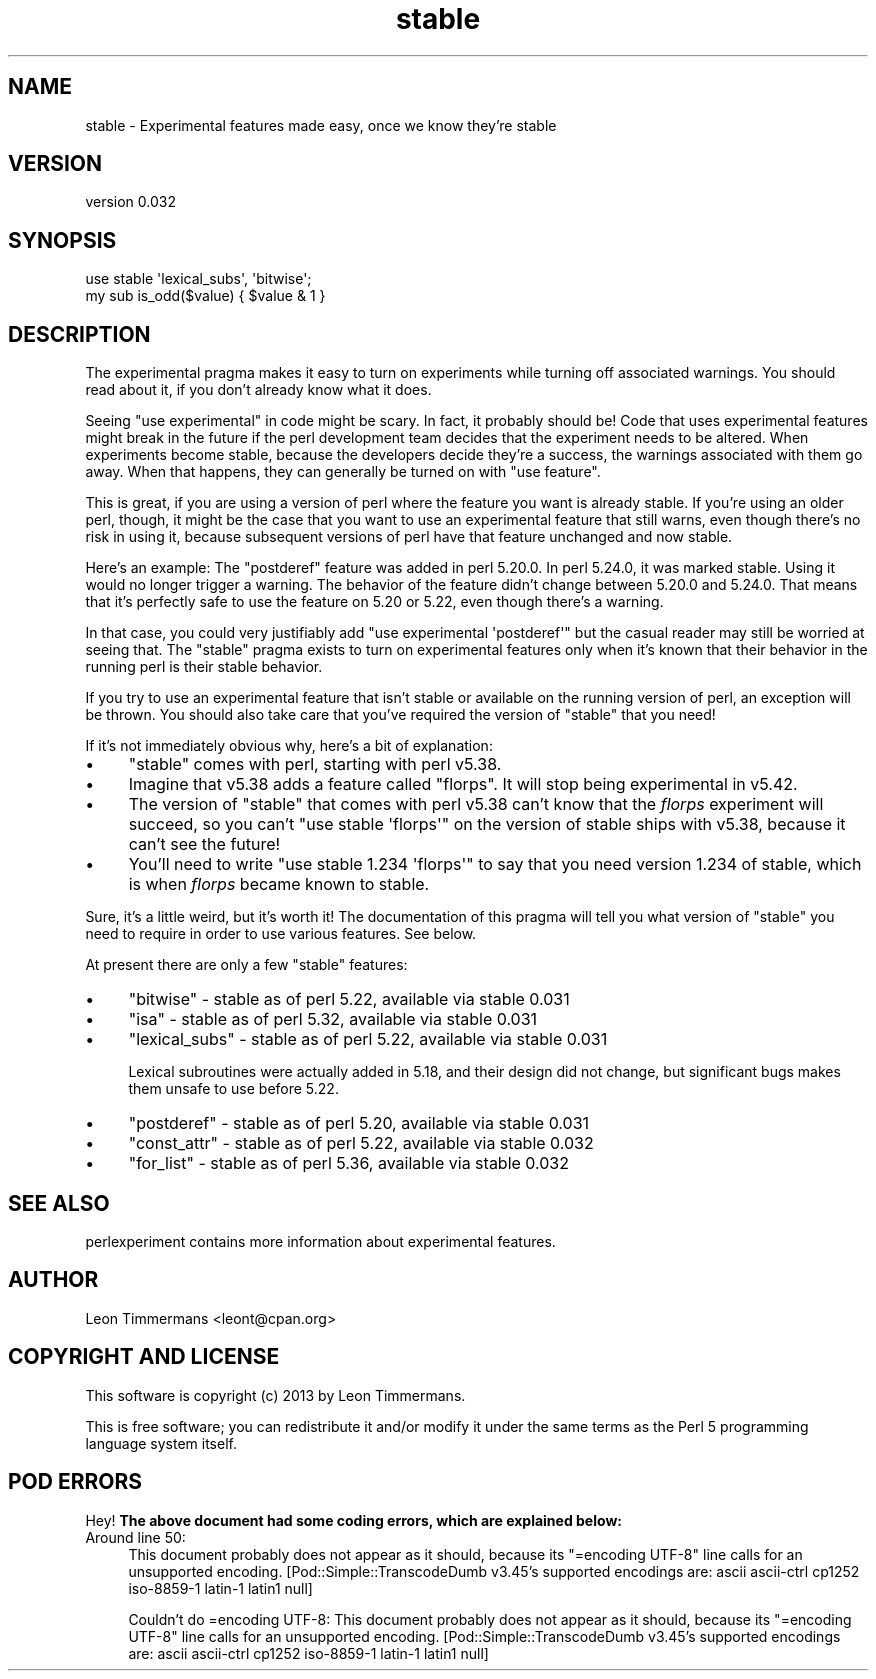 .\" Automatically generated by Pod::Man 5.0102 (Pod::Simple 3.45)
.\"
.\" Standard preamble:
.\" ========================================================================
.de Sp \" Vertical space (when we can't use .PP)
.if t .sp .5v
.if n .sp
..
.de Vb \" Begin verbatim text
.ft CW
.nf
.ne \\$1
..
.de Ve \" End verbatim text
.ft R
.fi
..
.\" \*(C` and \*(C' are quotes in nroff, nothing in troff, for use with C<>.
.ie n \{\
.    ds C` ""
.    ds C' ""
'br\}
.el\{\
.    ds C`
.    ds C'
'br\}
.\"
.\" Escape single quotes in literal strings from groff's Unicode transform.
.ie \n(.g .ds Aq \(aq
.el       .ds Aq '
.\"
.\" If the F register is >0, we'll generate index entries on stderr for
.\" titles (.TH), headers (.SH), subsections (.SS), items (.Ip), and index
.\" entries marked with X<> in POD.  Of course, you'll have to process the
.\" output yourself in some meaningful fashion.
.\"
.\" Avoid warning from groff about undefined register 'F'.
.de IX
..
.nr rF 0
.if \n(.g .if rF .nr rF 1
.if (\n(rF:(\n(.g==0)) \{\
.    if \nF \{\
.        de IX
.        tm Index:\\$1\t\\n%\t"\\$2"
..
.        if !\nF==2 \{\
.            nr % 0
.            nr F 2
.        \}
.    \}
.\}
.rr rF
.\" ========================================================================
.\"
.IX Title "stable 3"
.TH stable 3 2024-05-23 "perl v5.40.0" "Perl Programmers Reference Guide"
.\" For nroff, turn off justification.  Always turn off hyphenation; it makes
.\" way too many mistakes in technical documents.
.if n .ad l
.nh
.SH NAME
stable \- Experimental features made easy, once we know they're stable
.SH VERSION
.IX Header "VERSION"
version 0.032
.SH SYNOPSIS
.IX Header "SYNOPSIS"
.Vb 2
\&        use stable \*(Aqlexical_subs\*(Aq, \*(Aqbitwise\*(Aq;
\&        my sub is_odd($value) { $value & 1 }
.Ve
.SH DESCRIPTION
.IX Header "DESCRIPTION"
The experimental pragma makes it easy to turn on experiments while turning
off associated warnings.  You should read about it, if you don't already know
what it does.
.PP
Seeing \f(CW\*(C`use experimental\*(C'\fR in code might be scary.  In fact, it probably should
be!  Code that uses experimental features might break in the future if the perl
development team decides that the experiment needs to be altered.  When
experiments become stable, because the developers decide they're a success, the
warnings associated with them go away.  When that happens, they can generally
be turned on with \f(CW\*(C`use feature\*(C'\fR.
.PP
This is great, if you are using a version of perl where the feature you want is
already stable.  If you're using an older perl, though, it might be the case
that you want to use an experimental feature that still warns, even though
there's no risk in using it, because subsequent versions of perl have that
feature unchanged and now stable.
.PP
Here's an example:  The \f(CW\*(C`postderef\*(C'\fR feature was added in perl 5.20.0.  In perl
5.24.0, it was marked stable.  Using it would no longer trigger a warning.  The
behavior of the feature didn't change between 5.20.0 and 5.24.0.  That means
that it's perfectly safe to use the feature on 5.20 or 5.22, even though
there's a warning.
.PP
In that case, you could very justifiably add \f(CW\*(C`use experimental \*(Aqpostderef\*(Aq\*(C'\fR
but the casual reader may still be worried at seeing that.  The \f(CW\*(C`stable\*(C'\fR
pragma exists to turn on experimental features only when it's known that
their behavior in the running perl is their stable behavior.
.PP
If you try to use an experimental feature that isn't stable or available on
the running version of perl, an exception will be thrown.  You should also take
care that you've required the version of \f(CW\*(C`stable\*(C'\fR that you need!
.PP
If it's not immediately obvious why, here's a bit of explanation:
.IP \(bu 4
\&\f(CW\*(C`stable\*(C'\fR comes with perl, starting with perl v5.38.
.IP \(bu 4
Imagine that v5.38 adds a feature called "florps".  It will stop being
experimental in v5.42.
.IP \(bu 4
The version of \f(CW\*(C`stable\*(C'\fR that comes with perl v5.38 can't know that the
\&\fIflorps\fR experiment will succeed, so you can't \f(CW\*(C`use stable \*(Aqflorps\*(Aq\*(C'\fR on the
version of stable ships with v5.38, because it can't see the future!
.IP \(bu 4
You'll need to write \f(CW\*(C`use stable 1.234 \*(Aqflorps\*(Aq\*(C'\fR to say that you need version
1.234 of stable, which is when \fIflorps\fR became known to stable.
.PP
Sure, it's a little weird, but it's worth it!  The documentation of this pragma
will tell you what version of \f(CW\*(C`stable\*(C'\fR you need to require in order to use
various features.  See below.
.PP
At present there are only a few "stable" features:
.IP \(bu 4
\&\f(CW\*(C`bitwise\*(C'\fR \- stable as of perl 5.22, available via stable 0.031
.IP \(bu 4
\&\f(CW\*(C`isa\*(C'\fR \- stable as of perl 5.32, available via stable 0.031
.IP \(bu 4
\&\f(CW\*(C`lexical_subs\*(C'\fR \- stable as of perl 5.22, available via stable 0.031
.Sp
Lexical subroutines were actually added in 5.18, and their design did not
change, but significant bugs makes them unsafe to use before 5.22.
.IP \(bu 4
\&\f(CW\*(C`postderef\*(C'\fR \- stable as of perl 5.20, available via stable 0.031
.IP \(bu 4
\&\f(CW\*(C`const_attr\*(C'\fR \- stable as of perl 5.22, available via stable 0.032
.IP \(bu 4
\&\f(CW\*(C`for_list\*(C'\fR \- stable as of perl 5.36, available via stable 0.032
.SH "SEE ALSO"
.IX Header "SEE ALSO"
perlexperiment contains more information about experimental features.
.SH AUTHOR
.IX Header "AUTHOR"
Leon Timmermans <leont@cpan.org>
.SH "COPYRIGHT AND LICENSE"
.IX Header "COPYRIGHT AND LICENSE"
This software is copyright (c) 2013 by Leon Timmermans.
.PP
This is free software; you can redistribute it and/or modify it under
the same terms as the Perl 5 programming language system itself.
.SH "POD ERRORS"
.IX Header "POD ERRORS"
Hey! \fBThe above document had some coding errors, which are explained below:\fR
.IP "Around line 50:" 4
.IX Item "Around line 50:"
This document probably does not appear as it should, because its "=encoding UTF\-8" line calls for an unsupported encoding.  [Pod::Simple::TranscodeDumb v3.45's supported encodings are: ascii ascii-ctrl cp1252 iso\-8859\-1 latin\-1 latin1 null]
.Sp
Couldn't do =encoding UTF\-8: This document probably does not appear as it should, because its "=encoding UTF\-8" line calls for an unsupported encoding.  [Pod::Simple::TranscodeDumb v3.45's supported encodings are: ascii ascii-ctrl cp1252 iso\-8859\-1 latin\-1 latin1 null]
